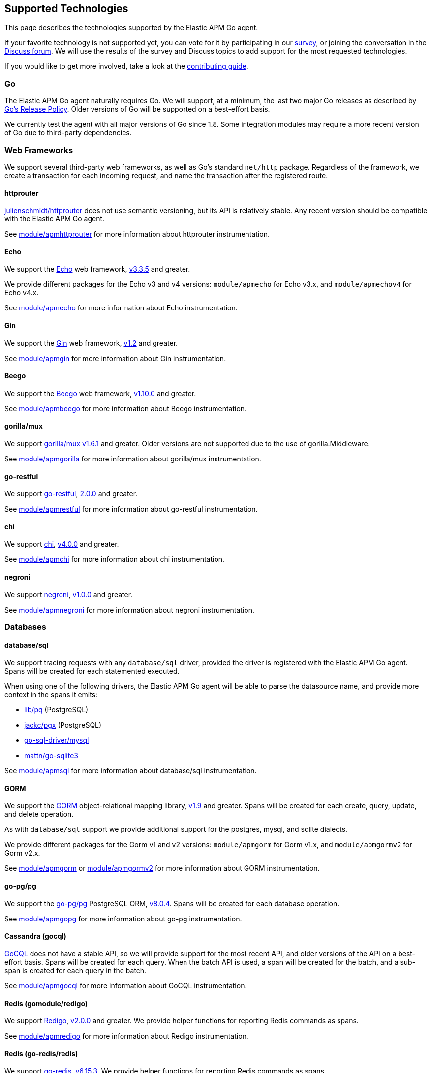 [[supported-tech]]
== Supported Technologies

This page describes the technologies supported by the Elastic APM Go agent.

If your favorite technology is not supported yet, you can vote for it by
participating in our https://docs.google.com/forms/d/e/1FAIpQLScbW7D8m-otPO7cxqeg7XstWR8vMnxG6brnXLs_TFVSTHuHvg/viewform?usp=sf_link[survey], or joining the conversation in the https://discuss.elastic.co/c/apm[Discuss forum].
We will use the results of the survey and Discuss topics to add support
for the most requested technologies.

If you would like to get more involved, take a look at the <<contributing, contributing guide>>.

[float]
[[supported-tech-go]]
=== Go

The Elastic APM Go agent naturally requires Go. We will support, at a minimum,
the last two major Go releases as described by
https://golang.org/doc/devel/release.html#policy[Go's Release Policy]. Older
versions of Go will be supported on a best-effort basis.

We currently test the agent with all major versions of Go since 1.8. Some
integration modules may require a more recent version of Go due to third-party
dependencies.

[float]
[[supported-tech-web-frameworks]]
=== Web Frameworks

We support several third-party web frameworks, as well as Go's standard `net/http`
package. Regardless of the framework, we create a transaction for each incoming
request, and name the transaction after the registered route.

[float]
==== httprouter

https://github.com/julienschmidt/httprouter[julienschmidt/httprouter] does
not use semantic versioning, but its API is relatively stable. Any recent
version should be compatible with the Elastic APM Go agent.

See <<builtin-modules-apmhttprouter, module/apmhttprouter>> for more
information about httprouter instrumentation.

[float]
==== Echo

We support the https://echo.labstack.com/[Echo] web framework,
https://github.com/labstack/echo/releases/tag/3.3.5[v3.3.5] and greater.

We provide different packages for the Echo v3 and v4 versions:
`module/apmecho` for Echo v3.x, and `module/apmechov4` for Echo v4.x.

See <<builtin-modules-apmecho, module/apmecho>> for more information
about Echo instrumentation.

[float]
==== Gin

We support the https://gin-gonic.com/[Gin] web framework,
https://github.com/gin-gonic/gin/releases/tag/v1.2[v1.2] and greater.

See <<builtin-modules-apmgin, module/apmgin>> for more information
about Gin instrumentation.

[float]
==== Beego

We support the https://beego.me/[Beego] web framework,
https://github.com/astaxie/beego/releases/tag/v1.10.0[v1.10.0] and greater.

See <<builtin-modules-apmbeego, module/apmbeego>> for more information
about Beego instrumentation.

[float]
==== gorilla/mux

We support http://www.gorillatoolkit.org/pkg/mux[gorilla/mux]
https://github.com/gorilla/mux/releases/tag/v1.6.1[v1.6.1] and greater.
Older versions are not supported due to the use of gorilla.Middleware.

See <<builtin-modules-apmgorilla, module/apmgorilla>> for more information
about gorilla/mux instrumentation.

[float]
==== go-restful

We support https://github.com/emicklei/go-restful[go-restful],
https://github.com/emicklei/go-restful/releases/tag/2.0.0[2.0.0] and greater.

See <<builtin-modules-apmrestful, module/apmrestful>> for more information
about go-restful instrumentation.

[float]
==== chi

We support https://github.com/go-chi/chi[chi],
https://github.com/go-chi/chi/releases/tag/v4.0.0[v4.0.0] and greater.

See <<builtin-modules-apmchi, module/apmchi>> for more information
about chi instrumentation.

[float]
==== negroni

We support https://github.com/urfave/negroni[negroni],
https://github.com/urfave/negroni/releases/tag/v1.0.0[v1.0.0] and greater.

See <<builtin-modules-apmnegroni, module/apmnegroni>> for more information
about negroni instrumentation.

[float]
[[supported-tech-databases]]
=== Databases

[float]
==== database/sql

We support tracing requests with any `database/sql` driver, provided
the driver is registered with the Elastic APM Go agent. Spans will be
created for each statemented executed.

When using one of the following drivers, the Elastic APM Go agent will
be able to parse the datasource name, and provide more context in the
spans it emits:

- https://github.com/lib/pq[lib/pq] (PostgreSQL)
- https://github.com/jackc/pgx[jackc/pgx] (PostgreSQL)
- https://github.com/go-sql-driver/mysql[go-sql-driver/mysql]
- https://github.com/go-sqlite3[mattn/go-sqlite3]

See <<builtin-modules-apmsql, module/apmsql>> for more information
about database/sql instrumentation.

[float]
==== GORM

We support the http://gorm.io/[GORM] object-relational mapping library,
https://github.com/jinzhu/gorm/releases/tag/v1.9[v1.9] and greater.
Spans will be created for each create, query, update, and delete
operation.

As with `database/sql` support we provide additional support for the
postgres, mysql, and sqlite dialects.

We provide different packages for the Gorm v1 and v2 versions:
`module/apmgorm` for Gorm v1.x, and `module/apmgormv2` for Gorm v2.x.

See <<builtin-modules-apmgorm, module/apmgorm>> or <<builtin-modules-apmgorm, module/apmgormv2>> for more information
about GORM instrumentation.

[float]
==== go-pg/pg

We support the https://github.com/go-pg/pg[go-pg/pg] PostgreSQL ORM,
https://github.com/go-pg/pg/releases/tag/v8.0.4[v8.0.4]. Spans will
be created for each database operation.

See <<builtin-modules-apmgopg, module/apmgopg>> for more information
about go-pg instrumentation.

[float]
==== Cassandra (gocql)

https://gocql.github.io/[GoCQL] does not have a stable API, so we will
provide support for the most recent API, and older versions of the API
on a best-effort basis. Spans will be created for each query. When the
batch API is used, a span will be created for the batch, and a sub-span
is created for each query in the batch.

See <<builtin-modules-apmgocql, module/apmgocql>> for more information
about GoCQL instrumentation.

[float]
==== Redis (gomodule/redigo)

We support https://github.com/gomodule/redigo[Redigo],
https://github.com/gomodule/redigo/tree/v2.0.0[v2.0.0] and greater.
We provide helper functions for reporting Redis commands as spans.

See <<builtin-modules-apmredigo, module/apmredigo>> for more information
about Redigo instrumentation.

[float]
==== Redis (go-redis/redis)

We support https://github.com/go-redis/redis[go-redis],
https://github.com/go-redis/redis/tree/v6.15.3[v6.15.3].
We provide helper functions for reporting Redis commands as spans.

See <<builtin-modules-apmgoredis, module/apmgoredis>> for more information
about go-redis instrumentation.

[float]
==== Elasticsearch

We provide instrumentation for Elasticsearch clients. This is usable with
the https://github.com/elastic/go-elasticsearch[go-elasticsearch] and
https://github.com/olivere/elastic[olivere/elastic] clients, and should
also be usable with any other clients that provide a means of configuring
the underlying `net/http.RoundTripper`.

See <<builtin-modules-apmelasticsearch, module/apmelasticsearch>> for more
information about Elasticsearch client instrumentation.

[float]
==== MongoDB

We provide instrumentation for the official
https://github.com/mongodb/mongo-go-driver[MongoDB Go Driver],
https://github.com/mongodb/mongo-go-driver/releases/tag/v1.0.0[v1.0.0] and
greater. Spans will be created for each MongoDB command executed within a
context containing a transaction.

See <<builtin-modules-apmmongo, module/apmmongo>> for more information about
the MongoDB Go Driver instrumentation.

[float]
==== DynamoDB

We provide instrumentation for AWS DynamoDB. This is usable with
https://github.com/aws/aws-sdk-go[AWS SDK Go].

See <<builtin-modules-apmawssdkgo, module/apmawssdkgo>> for more information
about AWS SDK Go instrumentation.

[float]
[[supported-tech-rpc]]
=== RPC Frameworks

[float]
==== gRPC

We support https://grpc.io/[gRPC]
https://github.com/grpc/grpc-go/releases/tag/v1.3.0[v1.3.0] and greater.
We provide unary and stream interceptors for both the client and server.
The server interceptor will create a transaction for each incoming request,
and the client interceptor will create a span for each outgoing request.

See <<builtin-modules-apmgrpc, module/apmgrpc>> for more information
about gRPC instrumentation.

[float]
[[supported-tech-services]]
=== Service Frameworks

[float]
==== Go kit

We support tracing https://gokit.io/[Go kit] clients and servers when
using the gRPC or HTTP transport, by way of <<builtin-modules-apmgrpc, module/apmgrpc>>
and <<builtin-modules-apmhttp, module/apmhttp>> respectively.

Code examples are available at https://godoc.org/go.elastic.co/apm/module/apmgokit
for getting started.

[float]
[[supported-tech-logging]]
=== Logging frameworks

[float]
==== Logrus

We support log correlation and exception tracking with
https://github.com/sirupsen/logrus/[Logrus],
https://github.com/sirupsen/logrus/releases/tag/v1.1.0[v1.1.0] and greater.

See <<builtin-modules-apmlogrus, module/apmlogrus>> for more information
about Logrus integration.

[float]
==== Zap

We support log correlation and exception tracking with
https://github.com/uber-go/zap/[Zap],
https://github.com/uber-go/zap/releases/tag/v1.0.0[v1.0.0] and greater.

See <<builtin-modules-apmzap, module/apmzap>> for more information
about Zap integration.

[float]
==== Zerolog

We support log correlation and exception tracking with
https://github.com/rs/zerolog/[Zerolog],
https://github.com/rs/zerolog/releases/tag/v1.12.0[v1.12.0] and greater.

See <<builtin-modules-apmzerolog, module/apmzerolog>> for more information
about Zerolog integration.

[float]
[[supported-tech-object-storage]]
=== Object Storage
We provide instrumentation for AWS S3. This is usable with
https://github.com/aws/aws-sdk-go[AWS SDK Go].

See <<builtin-modules-apmawssdkgo, module/apmawssdkgo>> for more information
about AWS SDK Go instrumentation.
